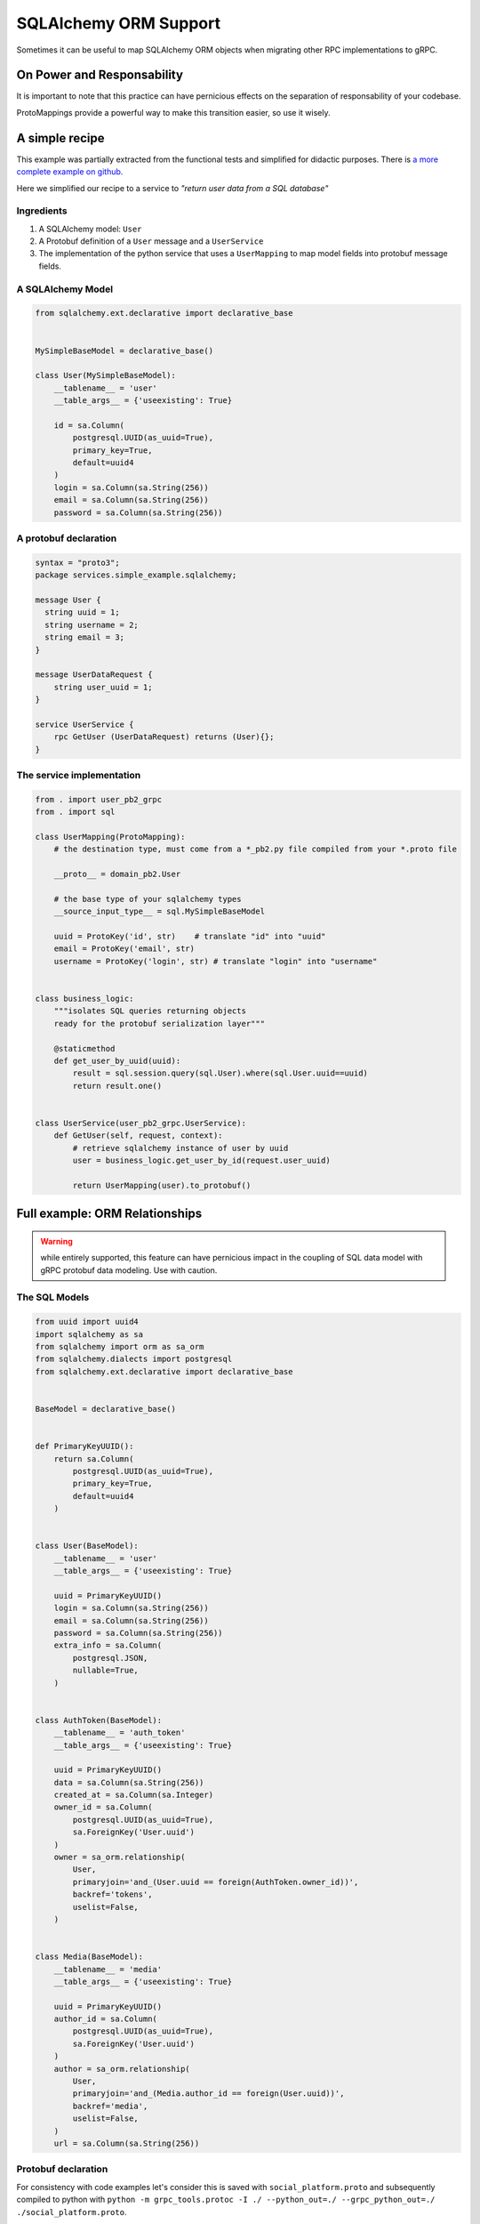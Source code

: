.. _SQLAlchemy ORM Support:

.. _SQLAlchemy Support:

SQLAlchemy ORM Support
======================

Sometimes it can be useful to map SQLAlchemy ORM objects when
migrating other RPC implementations to gRPC.


On Power and Responsability
---------------------------

It is important to note that this practice can have pernicious effects
on the separation of responsability of your codebase.

ProtoMappings provide a powerful way to make this transition easier,
so use it wisely.


A simple recipe
---------------

This example was partially extracted from the functional tests and simplified for didactic purposes. There is `a more complete example on github. <https://github.com/NewStore/mercator/blob/master/tests/functional/test_sqlalchemy_orm_to_proto.py>`_

Here we simplified our recipe to a service to *"return user data from a SQL database"*

**Ingredients**
~~~~~~~~~~~~~~~

1. A SQLAlchemy model: ``User``
2. A Protobuf definition of a ``User`` message and a ``UserService``
3. The implementation of the python service that uses a
   ``UserMapping`` to map model fields into protobuf message fields.


A SQLAlchemy Model
~~~~~~~~~~~~~~~~~~


.. code-block:: python

   from sqlalchemy.ext.declarative import declarative_base


   MySimpleBaseModel = declarative_base()

   class User(MySimpleBaseModel):
       __tablename__ = 'user'
       __table_args__ = {'useexisting': True}

       id = sa.Column(
           postgresql.UUID(as_uuid=True),
           primary_key=True,
           default=uuid4
       )
       login = sa.Column(sa.String(256))
       email = sa.Column(sa.String(256))
       password = sa.Column(sa.String(256))


A protobuf declaration
~~~~~~~~~~~~~~~~~~~~~~

.. code-block:: proto

   syntax = "proto3";
   package services.simple_example.sqlalchemy;

   message User {
     string uuid = 1;
     string username = 2;
     string email = 3;
   }

   message UserDataRequest {
       string user_uuid = 1;
   }

   service UserService {
       rpc GetUser (UserDataRequest) returns (User){};
   }


The service implementation
~~~~~~~~~~~~~~~~~~~~~~~~~~

.. code-block:: python

   from . import user_pb2_grpc
   from . import sql

   class UserMapping(ProtoMapping):
       # the destination type, must come from a *_pb2.py file compiled from your *.proto file

       __proto__ = domain_pb2.User

       # the base type of your sqlalchemy types
       __source_input_type__ = sql.MySimpleBaseModel

       uuid = ProtoKey('id', str)    # translate "id" into "uuid"
       email = ProtoKey('email', str)
       username = ProtoKey('login', str) # translate "login" into "username"


   class business_logic:
       """isolates SQL queries returning objects
       ready for the protobuf serialization layer"""

       @staticmethod
       def get_user_by_uuid(uuid):
           result = sql.session.query(sql.User).where(sql.User.uuid==uuid)
           return result.one()


   class UserService(user_pb2_grpc.UserService):
       def GetUser(self, request, context):
           # retrieve sqlalchemy instance of user by uuid
           user = business_logic.get_user_by_id(request.user_uuid)

           return UserMapping(user).to_protobuf()


Full example: ORM Relationships
-------------------------------

.. warning:: while entirely supported, this feature can have
            pernicious impact in the coupling of SQL data model with
            gRPC protobuf data modeling. Use with caution.


The SQL Models
~~~~~~~~~~~~~~


.. code-block:: python

   from uuid import uuid4
   import sqlalchemy as sa
   from sqlalchemy import orm as sa_orm
   from sqlalchemy.dialects import postgresql
   from sqlalchemy.ext.declarative import declarative_base


   BaseModel = declarative_base()


   def PrimaryKeyUUID():
       return sa.Column(
           postgresql.UUID(as_uuid=True),
           primary_key=True,
           default=uuid4
       )


   class User(BaseModel):
       __tablename__ = 'user'
       __table_args__ = {'useexisting': True}

       uuid = PrimaryKeyUUID()
       login = sa.Column(sa.String(256))
       email = sa.Column(sa.String(256))
       password = sa.Column(sa.String(256))
       extra_info = sa.Column(
           postgresql.JSON,
           nullable=True,
       )


   class AuthToken(BaseModel):
       __tablename__ = 'auth_token'
       __table_args__ = {'useexisting': True}

       uuid = PrimaryKeyUUID()
       data = sa.Column(sa.String(256))
       created_at = sa.Column(sa.Integer)
       owner_id = sa.Column(
           postgresql.UUID(as_uuid=True),
           sa.ForeignKey('User.uuid')
       )
       owner = sa_orm.relationship(
           User,
           primaryjoin='and_(User.uuid == foreign(AuthToken.owner_id))',
           backref='tokens',
           uselist=False,
       )


   class Media(BaseModel):
       __tablename__ = 'media'
       __table_args__ = {'useexisting': True}

       uuid = PrimaryKeyUUID()
       author_id = sa.Column(
           postgresql.UUID(as_uuid=True),
           sa.ForeignKey('User.uuid')
       )
       author = sa_orm.relationship(
           User,
           primaryjoin='and_(Media.author_id == foreign(User.uuid))',
           backref='media',
           uselist=False,
       )
       url = sa.Column(sa.String(256))


Protobuf declaration
~~~~~~~~~~~~~~~~~~~~

For consistency with code examples let's consider this is saved with
``social_platform.proto`` and subsequently compiled to python with
``python -m grpc_tools.protoc -I ./ --python_out=./
--grpc_python_out=./ ./social_platform.proto``.

.. code-block:: proto

   syntax = "proto3";
   package services.social_platform;

   import "google/protobuf/timestamp.proto";
   import "google/protobuf/struct.proto";

   service Auth {
     // returns an User.AuthToken
     rpc AuthenticateUser (AuthRequest) returns (AuthResponse){};
   }

   message AuthRequest {
     string username = 1;
     string password = 2;
   }
   message AuthResponse {
     User.AuthToken token = 1;
   }


   message User {
     message AuthToken {
       string value = 1;
       google.protobuf.Timestamp created_at = 2;
       google.protobuf.Timestamp expires_at = 3;
     }

     string uuid = 1;
     string username = 2;
     string email = 3;
     repeated AuthToken tokens = 4;
     google.protobuf.Struct metadata = 5;
   }

   message UserMedia {
     string uuid = 1;
     string name = 2;
     User author = 3; // the author of the media
     string download_url = 4; // the URL where the media can be downloaded
     bytes blob = 5; // the media itself, if available.

     enum ContentType {
       BLOG_POST = 0;
       IMAGE = 1;
       VIDEO = 2;
       QUOTE = 3;
       GIF = 4;
     }
     ContentType content_type = 4;
   }

   message MediaRequest {
      string media_uuid = 1;
      string media_name = 2;
   }

   service Media {
      rpc GetMedia (MediaRequest) returns (UserMedia){};
   }


Service Implementation with Mappings
~~~~~~~~~~~~~~~~~~~~~~~~~~~~~~~~~~~~

.. code-block:: python

   import grpc

   from mercator import (
       ProtoMapping,
       ProtoKey,
       ProtoList,
       SinglePropertyMapping,
   )
   from google.protobuf.timestamp_pb2 import Timestamp
   from google.protobuf.struct_pb2 import Struct
   from google.protobuf import struct_pb2

   from . import social_platform_pb2
   from . import social_platform_pb2_grpc
   from . import sql

   ProtobufTimestamp = SinglePropertyMapping(int, Timestamp, 'seconds')


   ProtobufValue = SinglePropertyMapping(dict, struct_pb2.Value, 'fields')

   class AuthRequestMapping(ProtoMapping):
       __proto__ = social_platform_pb2.AuthRequest

       username = ProtoKey('username', str)
       password = ProtoKey('password', str)


   class UserAuthTokenMapping(ProtoMapping):
       __proto__ = social_platform_pb2.User.AuthToken
       __source_input_type__ = sql.AuthToken
       value = ProtoKey('data', str)
       created_at = ProtoKey('created_at', ProtobufTimestamp)
       expires_at = ProtoKey('expires_at', ProtobufTimestamp)


   class UserMapping(ProtoMapping):
       __proto__ = social_platform_pb2.User
       __source_input_type__ = sql.User

       uuid = ProtoKey('id', str)
       email = ProtoKey('email', str)
       username = ProtoKey('login', str)
       tokens = ProtoList('tokens', UserAuthTokenMapping)
       metadata = ProtoKey('extra_info', dict)


   class MediaMapping(ProtoMapping):
       __proto__ = social_platform_pb2.Media

       __source_input_type__ = sql.Media
       author = ProtoKey('author', UserMapping)
       download_url = ProtoKey('link', str)
       blob = ProtoKey('blob', bytes)
       content_type = ProtoKey('content_type', bytes)


   class AuthResponseMapping(ProtoMapping):
       __proto__ = social_platform_pb2.AuthResponse

       token = ProtoKey('token', UserAuthTokenMapping)


   class MediaRequestMapping(ProtoMapping):
       __proto__ = social_platform_pb2.MediaRequest


   class MediaServicer(social_platform_pb2_grpc.MediaServicer):
       def GetMedia(self, request, context):
           media = business_logic_module.retrieve_media_from_sqlalchemy(
               uuid=request.media_uuid,
               name=request.media_name,
           )

           return MediaMapping(media).to_protobuf()


   server = grpc.server()
   social_platform_pb2_grpc.add_MediaServicer_to_server(MediaServicer(), server)
